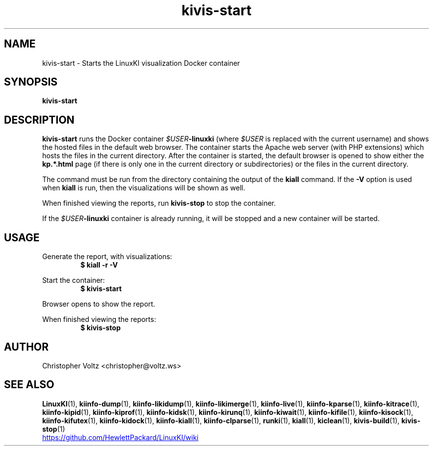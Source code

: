.\" Process this file with
.\" groff -man -Tascii kiinfo.1
.\"
.ad l
.TH kivis-start 1 "5.4 - April 18, 2018" version "5.4"
.SH NAME
kivis-start \- Starts the LinuxKI visualization Docker container

.SH SYNOPSIS
.B kivis-start

.SH DESCRIPTION

.B kivis-start
runs the Docker container
.IB $USER -linuxki
(where
.I $USER
is replaced with the current username) and shows the hosted files in the default web browser. The container starts the Apache web server (with PHP extensions) which hosts the files in the current directory. After the container is started, the default browser is opened to show either the
.B kp.*.html
page (if there is only one in the current directory or subdirectories) or the files in the current directory.

The command must be run from the directory containing the output of the
.B kiall
command. If the
.B -V
option is used when
.B kiall
is run, then the visualizations will be shown as well.

When finished viewing the reports, run
.B kivis-stop
to stop the container.

If the
.IB $USER -linuxki
container is already running, it will be stopped and a new container will be started.

.SH USAGE

Generate the report, with visualizations:
.RS
.B $ kiall -r -V
.RE

Start the container:
.RS
.B $ kivis-start
.RE

Browser opens to show the report.

When finished viewing the reports:
.RS
.B $ kivis-stop
.RE

.SH AUTHOR
Christopher Voltz <christopher@voltz.ws>

.SH SEE ALSO
.BR LinuxKI (1),
.BR kiinfo-dump (1),
.BR kiinfo-likidump (1),
.BR kiinfo-likimerge (1),
.BR kiinfo-live (1),
.BR kiinfo-kparse (1),
.BR kiinfo-kitrace (1),
.BR kiinfo-kipid (1),
.BR kiinfo-kiprof (1),
.BR kiinfo-kidsk (1),
.BR kiinfo-kirunq (1),
.BR kiinfo-kiwait (1),
.BR kiinfo-kifile (1),
.BR kiinfo-kisock (1),
.BR kiinfo-kifutex (1),
.BR kiinfo-kidock (1),
.BR kiinfo-kiall (1),
.BR kiinfo-clparse (1),
.BR runki (1),
.BR kiall (1),
.BR kiclean (1),
.BR kivis-build (1),
.BR kivis-stop (1)

.UR https://github.com/HewlettPackard/LinuxKI/wiki
.UE
